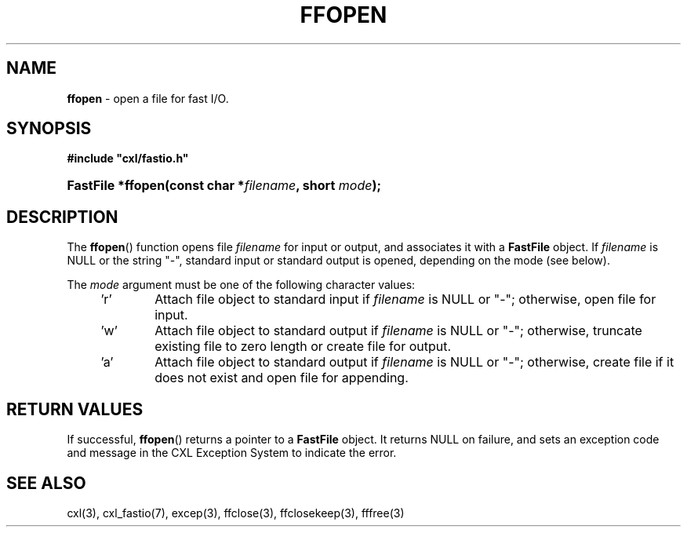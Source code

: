 .\" (c) Copyright 2022 Richard W. Marinelli
.\"
.\" This work is licensed under the GNU General Public License (GPLv3).  To view a copy of this license, see the
.\" "License.txt" file included with this distribution or visit http://www.gnu.org/licenses/gpl-3.0.en.html.
.\"
.ad l
.TH FFOPEN 3 2022-11-04 "Ver. 1.2" "CXL Library Documentation"
.nh \" Turn off hyphenation.
.SH NAME
\fBffopen\fR - open a file for fast I/O.
.SH SYNOPSIS
\fB#include "cxl/fastio.h"\fR
.HP 2
\fBFastFile *ffopen(const char *\fIfilename\fB, short \fImode\fB);\fR
.SH DESCRIPTION
The \fBffopen\fR() function opens file \fIfilename\fR for input or output, and associates it with a \fBFastFile\fR object.
If \fIfilename\fR is NULL or the string "-", standard input or standard output is opened, depending on the mode (see below).
.PP
The \fImode\fR argument must be one of the following character values:
.sp
.PD 0
.RS 4
.IP 'r' 6
Attach file object to standard input if \fIfilename\fR is NULL or "-"; otherwise, open file for input.
.IP 'w' 6
Attach file object to standard output if \fIfilename\fR is NULL or "-"; otherwise, truncate existing file to zero length
or create file for output.
.IP 'a' 6
Attach file object to standard output if \fIfilename\fR is NULL or "-"; otherwise, create file if it does not
exist and open file for appending.
.RE
.PD
.SH RETURN VALUES
If successful, \fBffopen\fR() returns a pointer to a \fBFastFile\fR object.  It returns NULL on failure, and sets an
exception code and message in the CXL Exception System to indicate the error.
.SH SEE ALSO
cxl(3), cxl_fastio(7), excep(3), ffclose(3), ffclosekeep(3), fffree(3)
